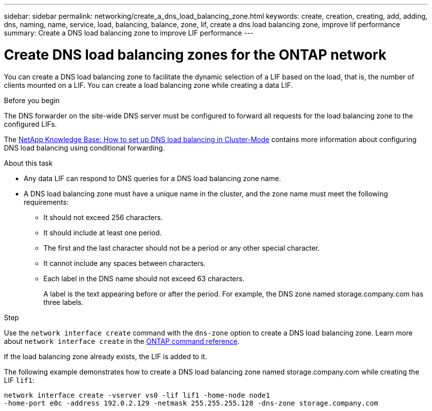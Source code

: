---
sidebar: sidebar
permalink: networking/create_a_dns_load_balancing_zone.html
keywords: create, creation, creating, add, adding, dns, naming, name, service, load, balancing, balance, zone, lif, create a dns load balancing zone, improve lif performance
summary: Create a DNS load balancing zone to improve LIF performance
---

= Create DNS load balancing zones for the ONTAP network
:hardbreaks:
:nofooter:
:icons: font
:linkattrs:
:imagesdir: ../media/


[.lead]
You can create a DNS load balancing zone to facilitate the dynamic selection of a LIF based on the load, that is, the number of clients mounted on a LIF. You can create a load balancing zone while creating a data LIF.

.Before you begin

The DNS forwarder on the site-wide DNS server must be configured to forward all requests for the load balancing zone to the configured LIFs.

The link:https://kb.netapp.com/Advice_and_Troubleshooting/Data_Storage_Software/ONTAP_OS/How_to_set_up_DNS_load_balancing_in_clustered_Data_ONTAP[NetApp Knowledge Base: How to set up DNS load balancing in Cluster-Mode^] contains more information about configuring DNS load balancing using conditional forwarding.

.About this task

* Any data LIF can respond to DNS queries for a DNS load balancing zone name.
* A DNS load balancing zone must have a unique name in the cluster, and the zone name must meet the following requirements:
** It should not exceed 256 characters.
** It should include at least one period.
** The first and the last character should not be a period or any other special character.
** It cannot include any spaces between characters.
** Each label in the DNS name should not exceed 63 characters.
+
A label is the text appearing before or after the period. For example, the DNS zone named storage.company.com has three labels.

.Step

Use the `network interface create` command with the `dns-zone` option to create a DNS load balancing zone. Learn more about `network interface create` in the link:https://docs.netapp.com/us-en/ontap-cli/network-interface-create.html[ONTAP command reference^].

If the load balancing zone already exists, the LIF is added to it.

The following example demonstrates how to create a DNS load balancing zone named storage.company.com while creating the LIF `lif1`:

....
network interface create -vserver vs0 -lif lif1 -home-node node1
-home-port e0c -address 192.0.2.129 -netmask 255.255.255.128 -dns-zone storage.company.com
....

// 2025 Apr 28, ONTAPDOC-2960
// 2025 Apr 09, ONTAPDOC-2758
// 27-MAR-2025 ONTAPDOC-2909
// 16 may 2024, ontapdoc-1986
// 2023 Apr 10, Git Issue 870
// Created with NDAC Version 2.0 (August 17, 2020)
// restructured: March 2021
// enhanced keywords May 2021
